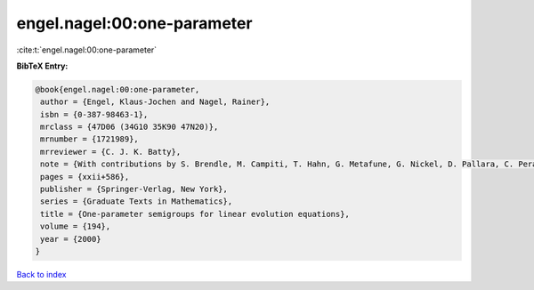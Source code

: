 engel.nagel:00:one-parameter
============================

:cite:t:`engel.nagel:00:one-parameter`

**BibTeX Entry:**

.. code-block:: bibtex

   @book{engel.nagel:00:one-parameter,
    author = {Engel, Klaus-Jochen and Nagel, Rainer},
    isbn = {0-387-98463-1},
    mrclass = {47D06 (34G10 35K90 47N20)},
    mrnumber = {1721989},
    mrreviewer = {C. J. K. Batty},
    note = {With contributions by S. Brendle, M. Campiti, T. Hahn, G. Metafune, G. Nickel, D. Pallara, C. Perazzoli, A. Rhandi, S. Romanelli and R. Schnaubelt},
    pages = {xxii+586},
    publisher = {Springer-Verlag, New York},
    series = {Graduate Texts in Mathematics},
    title = {One-parameter semigroups for linear evolution equations},
    volume = {194},
    year = {2000}
   }

`Back to index <../By-Cite-Keys.html>`_
